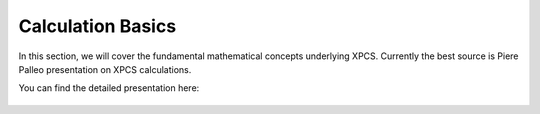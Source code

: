 .. _xpcs_calc_basics:

Calculation Basics
========================

In this section, we will cover the fundamental mathematical concepts underlying XPCS. \
Currently the best source is Piere Palleo presentation on XPCS calculations.

You can find the detailed presentation here: 

    .. raw:: html

        <a href="https://cloud.esrf.fr/s/ArZfGTJJoodpcWe">Piere Palleo presentation on XPCS calculations</a>
    





